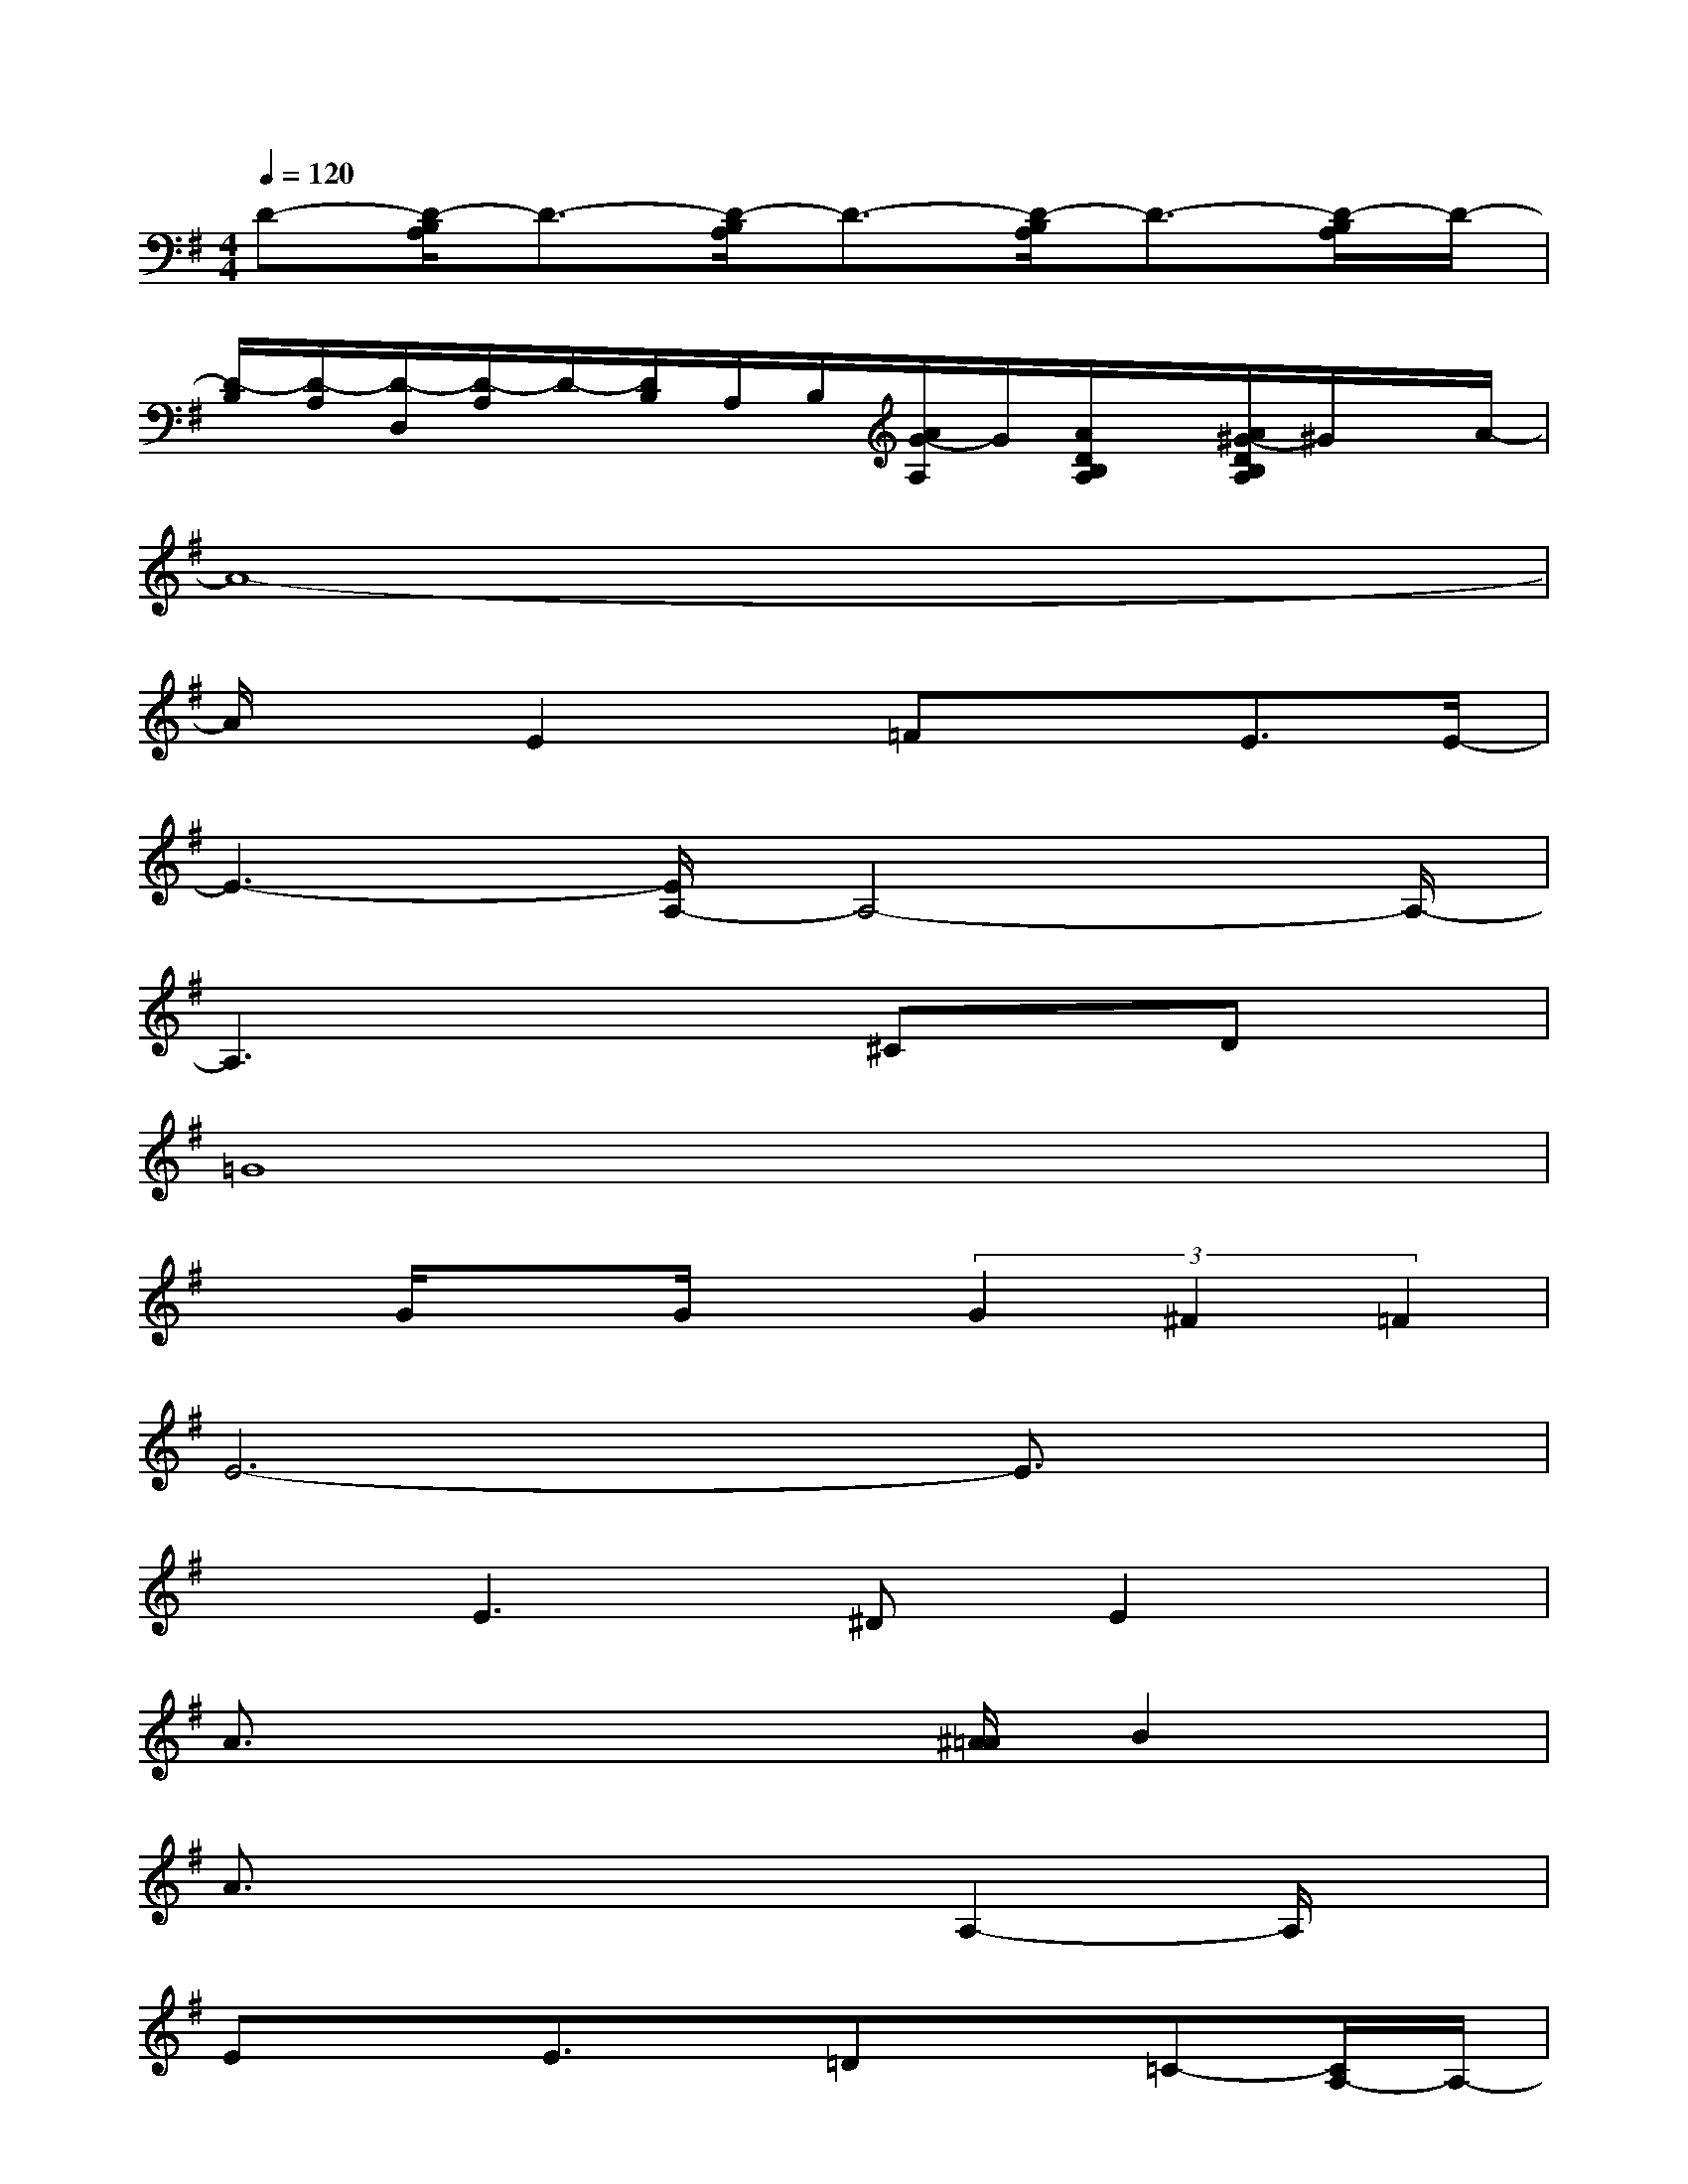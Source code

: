 X:1
T:
M:4/4
L:1/8
Q:1/4=120
K:G%1sharps
V:1
D-[D/2-B,/2A,/2]D3/2-[D/2-B,/2A,/2]D3/2-[D/2-B,/2A,/2]D3/2-[D/2-B,/2A,/2]D/2-|
[D/2-B,/2][D/2-A,/2][D/2-D,/2][D/2-A,/2]D/2-[D/2B,/2]A,/2B,/2[A/2G/2-A,/2]G/2[A/2D/2B,/2A,/2]x/2[A/2^G/2-D/2B,/2A,/2]^G/2x/2A/2-|
A8-|
A/2xE2x/2=FxE3/2E/2-|
E3-[E/2A,/2-]A,4-A,/2-|
A,3x2^Cx/2Dx/2|
=G8|
xG/2xG/2x(3G2^F2=F2|
E6-E3/2x/2|
x3/2E2>^D2E2x/2|
A3/2x3x/2[^A/2=A/2]B2x/2|
A3/2x3x/2A,2-A,/2x/2|
ExE3/2x/2=Dx=C-[C/2A,/2-]A,/2-|
A,3xA3/2x/2^G=G-|
G4-GG,2-G,/2x/2|
=F-[G/2-=F/2]G3/2xExDC-